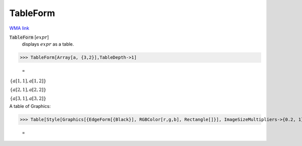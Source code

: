TableForm
=========

`WMA link <https://reference.wolfram.com/language/ref/TableForm.html>`_


:code:`TableForm` [:math:`expr`]
    displays :math:`expr` as a table.





>>> TableForm[Array[a, {3,2}],TableDepth->1]

    =
:math:`\begin{array}{c} \left\{a\left[1,1\right],a\left[1,2\right]\right\}\\ \left\{a\left[2,1\right],a\left[2,2\right]\right\}\\ \left\{a\left[3,1\right],a\left[3,2\right]\right\}\end{array}`



A table of Graphics:

>>> Table[Style[Graphics[{EdgeForm[{Black}], RGBColor[r,g,b], Rectangle[]}], ImageSizeMultipliers->{0.2, 1}], {r,0,1,1/2}, {g,0,1,1/2}, {b,0,1,1/2}] // TableForm

    =
.. image:: eq_Reference_of_Built-in_Symbols_Forms_of_Input_and_Output_TableForm_3o916gtq.png
    :align: center



